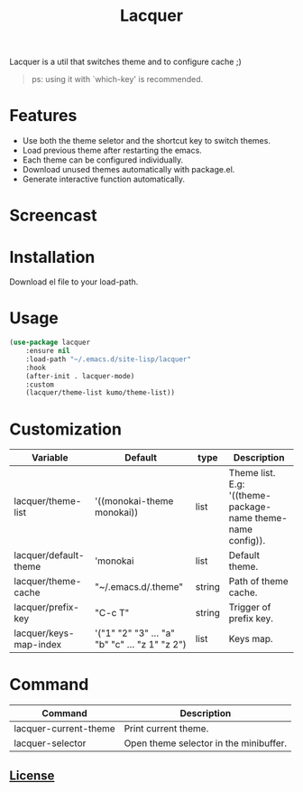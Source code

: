 #+TITLE:Lacquer 

Lacquer is a util that switches theme and to configure cache ;)
#+BEGIN_QUOTE
ps: using it with `which-key' is recommended.
#+END_QUOTE

* Features
- Use both the theme seletor and the shortcut key to switch themes.
- Load previous theme after restarting the emacs.
- Each theme can be configured individually.
- Download unused themes automatically with package.el.
- Generate interactive function automatically.

* Screencast
[[./selector.png]]

[[./shortcut-key.png]]
 
* Installation
Download el file to your load-path.

* Usage
#+BEGIN_SRC lisp
  (use-package lacquer
      :ensure nil
      :load-path "~/.emacs.d/site-lisp/lacquer"
      :hook
      (after-init . lacquer-mode)
      :custom
      (lacquer/theme-list kumo/theme-list))
#+END_SRC

* Customization
| Variable               | Default                                        | type   | Description                                                 |
|------------------------+------------------------------------------------+--------+-------------------------------------------------------------|
| lacquer/theme-list     | '((monokai-theme monokai))                     | list   | Theme list. E.g: '((theme-package-name theme-name config)). |
| lacquer/default-theme  | 'monokai                                       | list   | Default theme.             |
| lacquer/theme-cache    | "~/.emacs.d/.theme"                            | string | Path of theme cache.                                        |
| lacquer/prefix-key     | "C-c T"                                        | string | Trigger of prefix key.                                      |
| lacquer/keys-map-index | '("1" "2" "3" ... "a" "b" "c" ... "z 1" "z 2") | list   | Keys map.                                                   |

* Command
| Command               | Description                            |
|-----------------------+----------------------------------------|
| lacquer-current-theme | Print current theme.                   |
| lacquer-selector      | Open theme selector in the minibuffer. |

** [[http://www.gnu.org/licenses/][License]]
